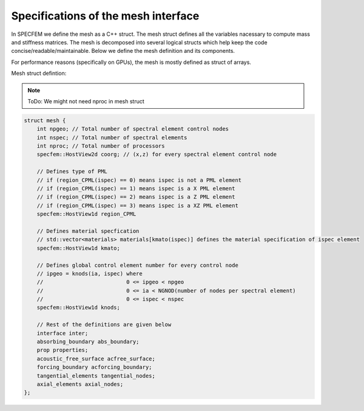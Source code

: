 Specifications of the mesh interface
=====================================

In SPECFEM we define the mesh as a C++ struct. The mesh struct defines all the variables nacessary to compute mass and stiffness matrices. The mesh is decomposed into several logical structs which help keep the code concise/readable/maintainable. Below we define the mesh definition and its components.

For performance reasons (specifically on GPUs), the mesh is mostly defined as struct of arrays.

Mesh struct defintion:

.. note::
    ToDo: We might not need nproc in mesh struct

.. code-block:: C++

    struct mesh {
        int npgeo; // Total number of spectral element control nodes
        int nspec; // Total number of spectral elements
        int nproc; // Total number of processors
        specfem::HostView2d coorg; // (x,z) for every spectral element control node

        // Defines type of PML
        // if (region_CPML(ispec) == 0) means ispec is not a PML element
        // if (region_CPML(ispec) == 1) means ispec is a X PML element
        // if (region_CPML(ispec) == 2) means ispec is a Z PML element
        // if (region_CPML(ispec) == 3) means ispec is a XZ PML element
        specfem::HostView1d region_CPML

        // Defines material specfication
        // std::vector<materials> materials[kmato(ispec)] defines the material specification of ispec element
        specfem::HostView1d kmato;

        // Defines global control element number for every control node
        // ipgeo = knods(ia, ispec) where
        //                          0 <= ipgeo < npgeo
        //                          0 <= ia < NGNOD(number of nodes per spectral element)
        //                          0 <= ispec < nspec
        specfem::HostView1d knods;

        // Rest of the definitions are given below
        interface inter;
        absorbing_boundary abs_boundary;
        prop properties;
        acoustic_free_surface acfree_surface;
        forcing_boundary acforcing_boundary;
        tangential_elements tangential_nodes;
        axial_elements axial_nodes;
    };
